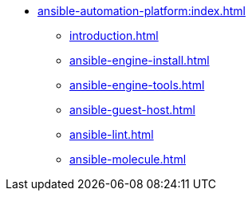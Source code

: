 * xref:ansible-automation-platform:index.adoc[]
** xref:introduction.adoc[]
** xref:ansible-engine-install.adoc[]
** xref:ansible-engine-tools.adoc[]
** xref:ansible-guest-host.adoc[]
** xref:ansible-lint.adoc[]
** xref:ansible-molecule.adoc[]

